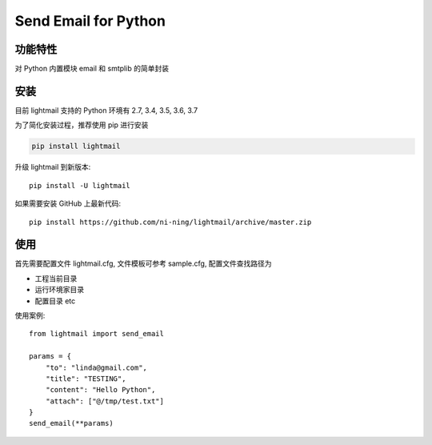 ################################
Send Email for Python
################################
.. image:: https://img.shields.io/badge/pypi-v1.0.0-blue
       :target: https://pypi.org/project/lightmail/


**********
功能特性
**********

对 Python 内置模块 email 和 smtplib 的简单封装


********
安装
********

目前 lightmail 支持的 Python 环境有 2.7, 3.4, 3.5, 3.6, 3.7


为了简化安装过程，推荐使用 pip 进行安装

.. code-block:: bash

    pip install lightmail

升级 lightmail 到新版本::

    pip install -U lightmail

如果需要安装 GitHub 上最新代码::

    pip install https://github.com/ni-ning/lightmail/archive/master.zip



********
使用
********

首先需要配置文件 lightmail.cfg, 文件模板可参考 sample.cfg, 配置文件查找路径为

+ 工程当前目录
+ 运行环境家目录
+ 配置目录 etc


使用案例::

    from lightmail import send_email

    params = {
        "to": "linda@gmail.com",
        "title": "TESTING",
        "content": "Hello Python",
        "attach": ["@/tmp/test.txt"]
    }
    send_email(**params)

